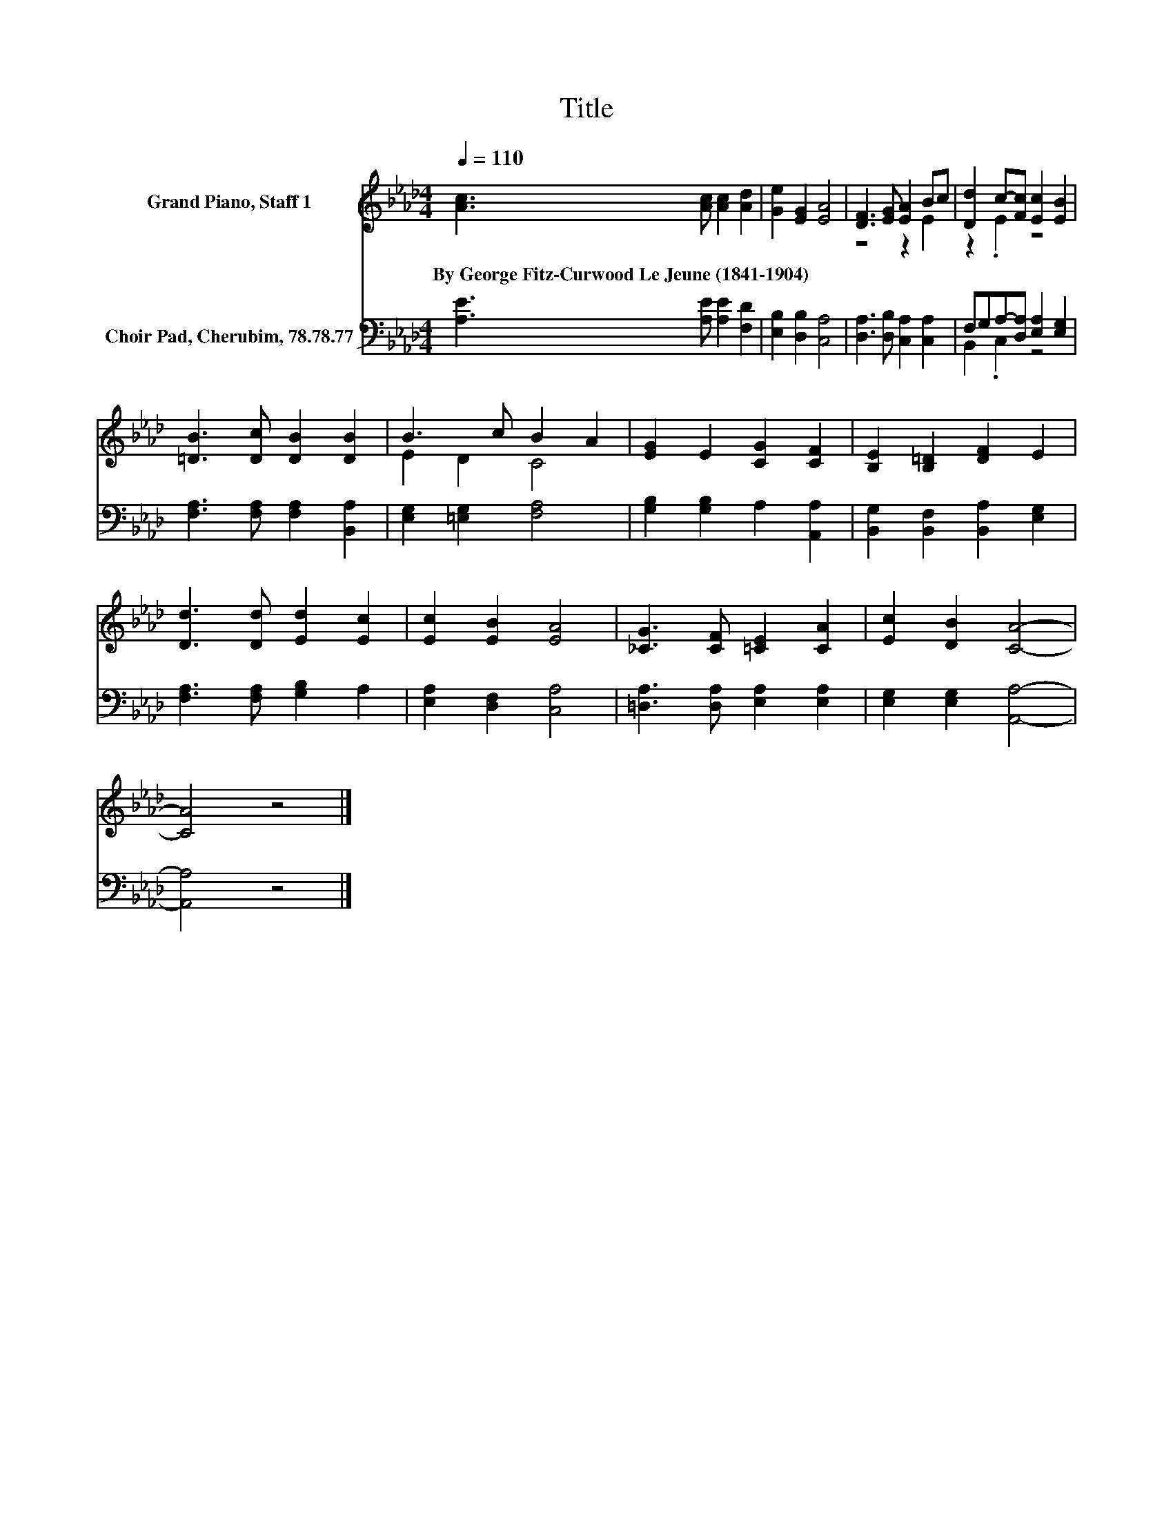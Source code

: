 X:1
T:Title
%%score ( 1 2 ) ( 3 4 )
L:1/8
Q:1/4=110
M:4/4
K:Ab
V:1 treble nm="Grand Piano, Staff 1"
V:2 treble 
V:3 bass nm="Choir Pad, Cherubim, 78.78.77"
V:4 bass 
V:1
 [Ac]3 [Ac] [Ac]2 [Ad]2 | [Ge]2 [EG]2 [EA]4 | [DF]3 [EG] [EA]2 Bc | [Dd]2 c-[Fc] [Ec]2 [EB]2 | %4
w: By~George~Fitz\-Curwood~Le~Jeune~(1841\-1904) * * *||||
 [=DB]3 [Dc] [DB]2 [DB]2 | B3 c B2 A2 | [EG]2 E2 [CG]2 [CF]2 | [B,E]2 [B,=D]2 [DF]2 E2 | %8
w: ||||
 [Dd]3 [Dd] [Ed]2 [Ec]2 | [Ec]2 [EB]2 [EA]4 | [_CG]3 [CF] [=CE]2 [CA]2 | [Ec]2 [DB]2 [CA]4- | %12
w: ||||
 [CA]4 z4 |] %13
w: |
V:2
 x8 | x8 | z4 z2 E2 | z2 .E2 z4 | x8 | E2 D2 C4 | x8 | x8 | x8 | x8 | x8 | x8 | x8 |] %13
V:3
 [A,E]3 [A,E] [A,E]2 [F,D]2 | [E,B,]2 [D,B,]2 [C,A,]4 | [D,A,]3 [D,B,] [C,A,]2 [C,A,]2 | %3
 F,G,A,-[D,A,] [E,A,]2 [E,G,]2 | [F,A,]3 [F,A,] [F,A,]2 [B,,A,]2 | [E,G,]2 [=E,G,]2 [F,A,]4 | %6
 [G,B,]2 [G,B,]2 A,2 [A,,A,]2 | [B,,G,]2 [B,,F,]2 [B,,A,]2 [E,G,]2 | [F,A,]3 [F,A,] [G,B,]2 A,2 | %9
 [E,A,]2 [D,F,]2 [C,A,]4 | [=D,A,]3 [D,A,] [E,A,]2 [E,A,]2 | [E,G,]2 [E,G,]2 [A,,A,]4- | %12
 [A,,A,]4 z4 |] %13
V:4
 x8 | x8 | x8 | B,,2 .C,2 z4 | x8 | x8 | x8 | x8 | x8 | x8 | x8 | x8 | x8 |] %13

